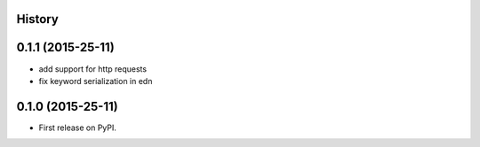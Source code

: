 .. :changelog:

History
-------

0.1.1 (2015-25-11)
------------------

* add support for http requests
* fix keyword serialization in edn

0.1.0 (2015-25-11)
------------------

* First release on PyPI.
